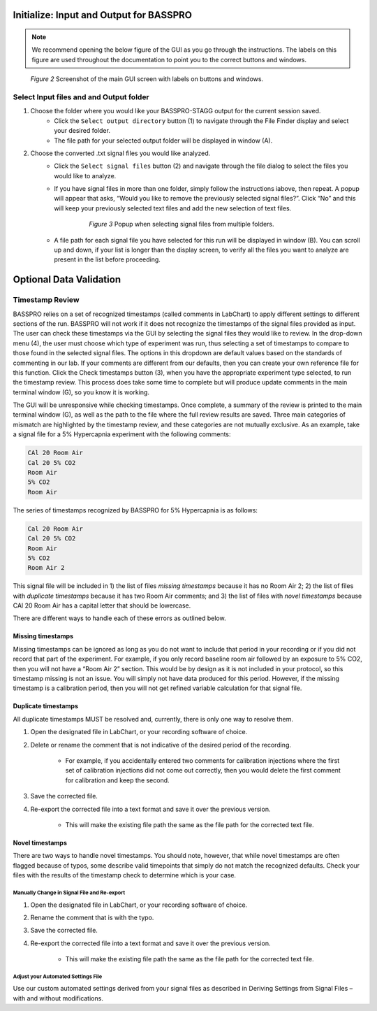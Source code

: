 .. Breathe Easy documentation master file, created by
   sphinx-quickstart on Tue Sep  6 13:46:52 2022.
   You can adapt this file completely to your liking, but it should at least
   contain the root `toctree` directive.

Initialize: Input and Output for BASSPRO
############################################

.. note::
   We recommend opening the below figure of the GUI as you go through the instructions. The labels
   on this figure are used throughout the documentation to point you to the correct buttons and windows.
   
.. figure:: Figures/Main_GUI.png
   :scale: 50%
   :alt: Alternative Text
   
   *Figure 2* Screenshot of the main GUI screen with labels on buttons and windows.

Select Input files and and Output folder
*****************************************
#. Choose the folder where you would like your BASSPRO-STAGG output for the current session saved. 
    * Click the ``Select output directory`` button (1) to navigate through the File Finder display and select your desired folder.
    * The file path for your selected output folder will be displayed in window (A).
#. Choose the converted .txt signal files you would like analyzed. 
    * Click the ``Select signal files`` button (2) and navigate through the file dialog to select the files you would like to analyze. 
    * If you have signal files in more than one folder, simply follow the instructions iabove, then repeat. 
      A popup will appear that asks, “Would you like to remove the previously selected signal files?”. 
      Click “No” and this will keep your previously selected text files and add the new selection of text files. 
      
       .. figure:: Figures/signalFilesFromMultipleSources.png
          :scale: 150%
          :alt: Alternative Text
          
          *Figure 3* Popup when selecting signal files from multiple folders.
           
    * A file path for each signal file you have selected for this run will be displayed in window (B). You can scroll up and down, if your 
      list is longer than the display screen, to verify all the files you want to analyze are present in the list before proceeding.


Optional Data Validation
############################################

Timestamp Review
*****************************
BASSPRO relies on a set of recognized timestamps (called comments in LabChart) to apply different 
settings to different sections of the run. BASSPRO will not work if it does not recognize the 
timestamps of the signal files provided as input. The user can check these timestamps via the GUI 
by selecting the signal files they would like to review. In the drop-down menu (4), the user must 
choose which type of experiment was run, thus selecting a set of timestamps to compare to those found 
in the selected signal files. The options in this dropdown are default values based on the standards 
of commenting in our lab. If your comments are different from our defaults, then you can create your 
own reference file for this function. Click the Check timestamps button (3), when you have the 
appropriate experiment type selected, to run the timestamp review. This process does take some 
time to complete but will produce update comments in the main terminal window (G), so you know it is working.

The GUI will be unresponsive while checking timestamps. Once complete, a summary of the review is 
printed to the main terminal window (G), as well as the path to the file where the full review results 
are saved. Three main categories of mismatch are highlighted by the timestamp review, and these categories 
are not mutually exclusive. As an example, take a signal file for a 5% Hypercapnia experiment with the following comments:

.. code-block::
    
   CAl 20 Room Air 
   Cal 20 5% CO2 
   Room Air 
   5% CO2 
   Room Air

The series of timestamps recognized by BASSPRO for 5% Hypercapnia is as follows: 
    
.. code-block::
    
   Cal 20 Room Air 
   Cal 20 5% CO2 
   Room Air 
   5% CO2 
   Room Air 2

This signal file will be included in 1) the list of files *missing timestamps* because it has 
no Room Air 2; 2) the list of files with *duplicate timestamps* because it has two Room Air comments; 
and 3) the list of files with *novel timestamps* because CAl 20 Room Air has a capital letter that should be lowercase. 

There are different ways to handle each of these errors as outlined below.

Missing timestamps
====================
Missing timestamps can be ignored as long as you do not want to include that period in your recording 
or if you did not record that part of the experiment. For example, if you only record baseline room air 
followed by an exposure to 5% CO2, then you will not have a “Room Air 2” section. This would be by design 
as it is not included in your protocol, so this timestamp missing is not an issue. You will simply not 
have data produced for this period. However, if the missing timestamp is a calibration period, then 
you will not get refined variable calculation for that signal file. 

Duplicate timestamps
======================
All duplicate timestamps MUST be resolved and, currently, there is only one way to resolve them. 

1. Open the designated file in LabChart, or your recording software of choice. 
2. Delete or rename the comment that is not indicative of the desired period of the recording. 

    * For example, if you accidentally entered two comments for calibration injections where the first set of calibration injections did not come out correctly, then you would delete the first comment for calibration and keep the second.

3. Save the corrected file. 
4. Re-export the corrected file into a text format and save it over the previous version. 

    * This will make the existing file path the same as the file path for the corrected text file.

Novel timestamps
==================
There are two ways to handle novel timestamps. You should note, however, that while novel 
timestamps are often flagged because of typos, some describe valid timepoints that simply 
do not match the recognized defaults. Check your files with the results of the timestamp 
check to determine which is your case.

Manually Change in Signal File and Re-export
----------------------------------------------
1. Open the designated file in LabChart, or your recording software of choice. 
2. Rename the comment that is with the typo. 
3. Save the corrected file. 
4. Re-export the corrected file into a text format and save it over the previous version. 

     * This will make the existing file path the same as the file path for the corrected text file.

Adjust your Automated Settings File
---------------------------------------
Use our custom automated settings derived from your signal files as described in 
Deriving Settings from Signal Files – with and without modifications.
